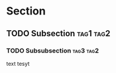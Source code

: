 #+OPTIONS: toc:nil num:nil
* Section
** TODO Subsection                                                :tag1:tag2:
*** TODO Subsubsection                                            :tag3:tag2:
    text tesyt
